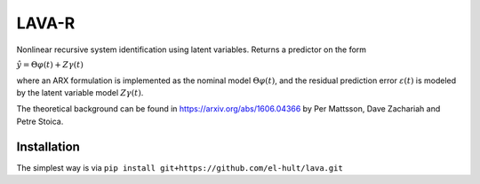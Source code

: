 LAVA-R
------
Nonlinear recursive system identification using latent variables. Returns a predictor on the form

:math:`\hat{y} = \Theta \varphi(t) + Z \gamma (t)`

where an ARX formulation is implemented as the nominal model :math:`\Theta \varphi(t)`, and the
residual prediction error :math:`\varepsilon (t)` is modeled by the latent variable model
:math:`Z\gamma(t)`.

The theoretical background can be found in https://arxiv.org/abs/1606.04366 by
Per Mattsson, Dave Zachariah and Petre Stoica.

Installation
============
The simplest way is via ``pip install git+https://github.com/el-hult/lava.git``
